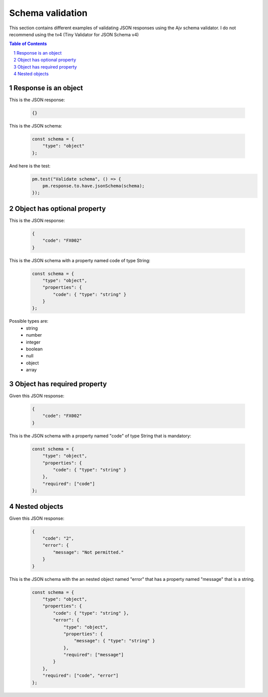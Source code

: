 *****************
Schema validation
*****************

This section contains different examples of validating JSON responses using the Ajv schema validator. I do not recommend using the tv4 (Tiny Validator for JSON Schema v4)

.. contents:: Table of Contents
   :depth: 1
   :local:
   :backlinks: top
.. sectnum::
   :depth: 1

Response is an object
---------------------

This is the JSON response:
  
  .. code:: javascript
  
    {}

This is the JSON schema:

  .. code:: javascript

    const schema = {
        "type": "object"
    };

And here is the test:
  .. code:: javascript

    pm.test("Validate schema", () => {
        pm.response.to.have.jsonSchema(schema);
    });


Object has optional property
----------------------------

This is the JSON response:
  
  .. code:: json
  
    {
        "code": "FX002"
    }

This is the JSON schema with a property named code of type String:
  
  .. code:: javascript
  
    const schema = {
        "type": "object",
        "properties": {
            "code": { "type": "string" }
        }
    };

Possible types are:
    - string
    - number
    - integer
    - boolean
    - null
    - object
    - array

Object has required property
----------------------------

Given this JSON response:

  .. code:: json

    {
        "code": "FX002"
    }

This is the JSON schema with a property named "code" of type String that is mandatory:

  .. code:: javascript

    const schema = {
        "type": "object",
        "properties": {
            "code": { "type": "string" }
        },
        "required": ["code"]
    };

Nested objects
--------------

Given this JSON response:

  .. code:: json

    {
        "code": "2",
        "error": {
            "message": "Not permitted."
        }
    }

This is the JSON schema with the an nested object named "error" that has a property named "message" that is a string.

  .. code:: javascript

    const schema = {
        "type": "object",
        "properties": {
            "code": { "type": "string" },
            "error": { 
                "type": "object",
                "properties": {
                    "message": { "type": "string" }
                },
                "required": ["message"]
            }
        },
        "required": ["code", "error"]
    };
